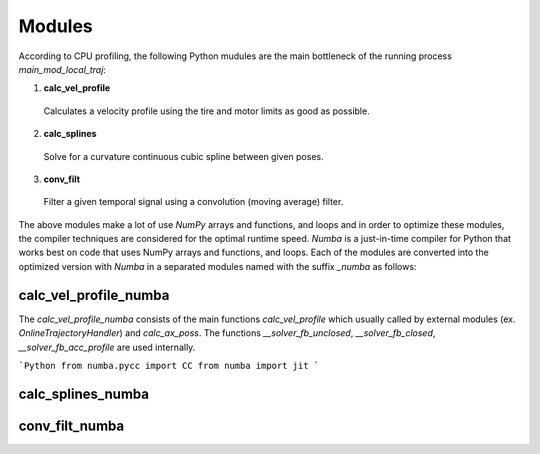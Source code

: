 Modules
================================

According to CPU profiling, the following Python mudules are the main bottleneck of the running process `main_mod_local_traj`:

1. **calc_vel_profile** 
  Calculates a velocity profile using the tire and motor limits as good as possible.
2. **calc_splines** 
  Solve for a curvature continuous cubic spline between given poses.
3. **conv_filt** 
  Filter a given temporal signal using a convolution (moving average) filter.

The above modules make a lot of use `NumPy` arrays and functions, and loops and in order to optimize these modules, the compiler techniques are considered for the optimal runtime speed. `Numba` is a just-in-time compiler for Python that works best on code that uses NumPy arrays and functions, and loops.
Each of the modules are converted into the optimized version with `Numba` in a separated modules named with the suffix `_numba` as follows:


calc_vel_profile_numba
--------
The `calc_vel_profile_numba` consists of the main functions `calc_vel_profile` which usually called by external modules (ex. `OnlineTrajectoryHandler`) and `calc_ax_poss`. The functions `__solver_fb_unclosed`, `__solver_fb_closed`, `__solver_fb_acc_profile` are used internally. 

```Python
from numba.pycc import CC
from numba import jit
```

calc_splines_numba
------------



conv_filt_numba
----------




